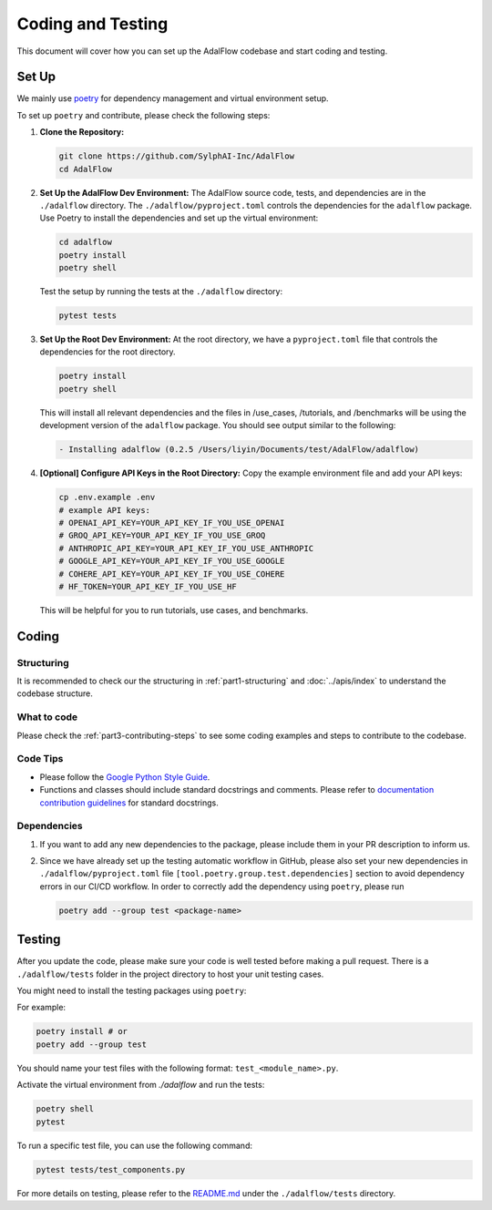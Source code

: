 Coding and Testing
======================================
This document will cover how you can set up the AdalFlow codebase and start coding and testing.

Set Up
^^^^^^^^^^^^^^^^^^^
We mainly use `poetry <https://python-poetry.org/>`_ for dependency management and virtual environment setup.

.. If you are only interested in using ``LightRAG`` as a package, please check our `installation guide <https://lightrag.sylph.ai/get_started/installation.html#install-lightrag>`_.

To set up ``poetry`` and contribute, please check the following steps:

1. **Clone the Repository:**

   .. code-block:: bash

        git clone https://github.com/SylphAI-Inc/AdalFlow
        cd AdalFlow

2. **Set Up the AdalFlow Dev Environment:**
   The AdalFlow source code, tests, and dependencies are in the ``./adalflow`` directory.
   The ``./adalflow/pyproject.toml`` controls the dependencies for the ``adalflow`` package.
   Use Poetry to install the dependencies and set up the virtual environment:

   .. code-block:: bash

        cd adalflow
        poetry install
        poetry shell

   Test the setup by running the tests at the ``./adalflow`` directory:

   .. code-block:: bash

        pytest tests

3. **Set Up the Root Dev Environment:**
   At the root directory, we have a ``pyproject.toml`` file that controls the dependencies for the root directory.

   .. code-block:: bash

        poetry install
        poetry shell

   This will install all relevant dependencies and the files in /use_cases, /tutorials, and /benchmarks will be using the development version of the ``adalflow`` package.
   You should see output similar to the following:

   .. code-block:: bash

        - Installing adalflow (0.2.5 /Users/liyin/Documents/test/AdalFlow/adalflow)




4. **[Optional] Configure API Keys in the Root Directory:**
   Copy the example environment file and add your API keys:

   .. code-block:: bash

        cp .env.example .env
        # example API keys:
        # OPENAI_API_KEY=YOUR_API_KEY_IF_YOU_USE_OPENAI
        # GROQ_API_KEY=YOUR_API_KEY_IF_YOU_USE_GROQ
        # ANTHROPIC_API_KEY=YOUR_API_KEY_IF_YOU_USE_ANTHROPIC
        # GOOGLE_API_KEY=YOUR_API_KEY_IF_YOU_USE_GOOGLE
        # COHERE_API_KEY=YOUR_API_KEY_IF_YOU_USE_COHERE
        # HF_TOKEN=YOUR_API_KEY_IF_YOU_USE_HF

   This will be helpful for you to run tutorials, use cases, and benchmarks.


Coding
^^^^^^^^^^^^^^^^^^^
Structuring
~~~~~~~~~~~~~~~
It is recommended to check our the structuring in :ref:`part1-structuring` and :doc:`../apis/index`
to understand the codebase structure.

What to code
~~~~~~~~~~~~~~~
Please check the :ref:`part3-contributing-steps` to see some coding examples and steps to contribute to the codebase.

Code Tips
~~~~~~~~~~~~~~~
* Please follow the `Google Python Style Guide <https://google.github.io/styleguide/pyguide.html>`_.

* Functions and classes should include standard docstrings and comments. Please refer to `documentation contribution guidelines <./contribute_to_document.html>`_ for standard docstrings.

Dependencies
~~~~~~~~~~~~~~~
1. If you want to add any new dependencies to the package, please include them in your PR description to inform us.
2. Since we have already set up the testing automatic workflow in GitHub, please also set your new dependencies in ``./adalflow/pyproject.toml`` file ``[tool.poetry.group.test.dependencies]`` section to avoid dependency errors in our CI/CD workflow.
   In order to correctly add the dependency using ``poetry``, please run

   .. code-block:: bash

      poetry add --group test <package-name>

Testing
^^^^^^^^^^^^^^^^^^^
After you update the code, please make sure your code is well tested before making a pull request.
There is a ``./adalflow/tests`` folder in the project directory to host your unit testing cases.

You might need to install the testing packages using ``poetry``:

For example:

.. code-block:: bash

        poetry install # or
        poetry add --group test


You should name your test files with the following format: ``test_<module_name>.py``.

Activate the virtual environment from `./adalflow` and run the tests:

.. code-block:: bash

    poetry shell
    pytest

To run a specific test file, you can use the following command:

.. code-block:: bash

    pytest tests/test_components.py

For more details on testing, please refer to the `README.md <https://github.com/SylphAI-Inc/AdalFlow/blob/main/adalflow/tests/README.md>`_ under the ``./adalflow/tests`` directory.
